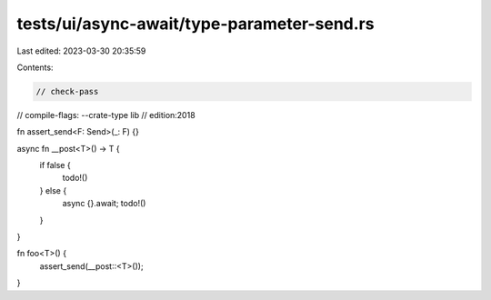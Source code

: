 tests/ui/async-await/type-parameter-send.rs
===========================================

Last edited: 2023-03-30 20:35:59

Contents:

.. code-block:: rs

    // check-pass
// compile-flags: --crate-type lib
// edition:2018

fn assert_send<F: Send>(_: F) {}

async fn __post<T>() -> T {
    if false {
        todo!()
    } else {
        async {}.await;
        todo!()
    }
}

fn foo<T>() {
    assert_send(__post::<T>());
}


